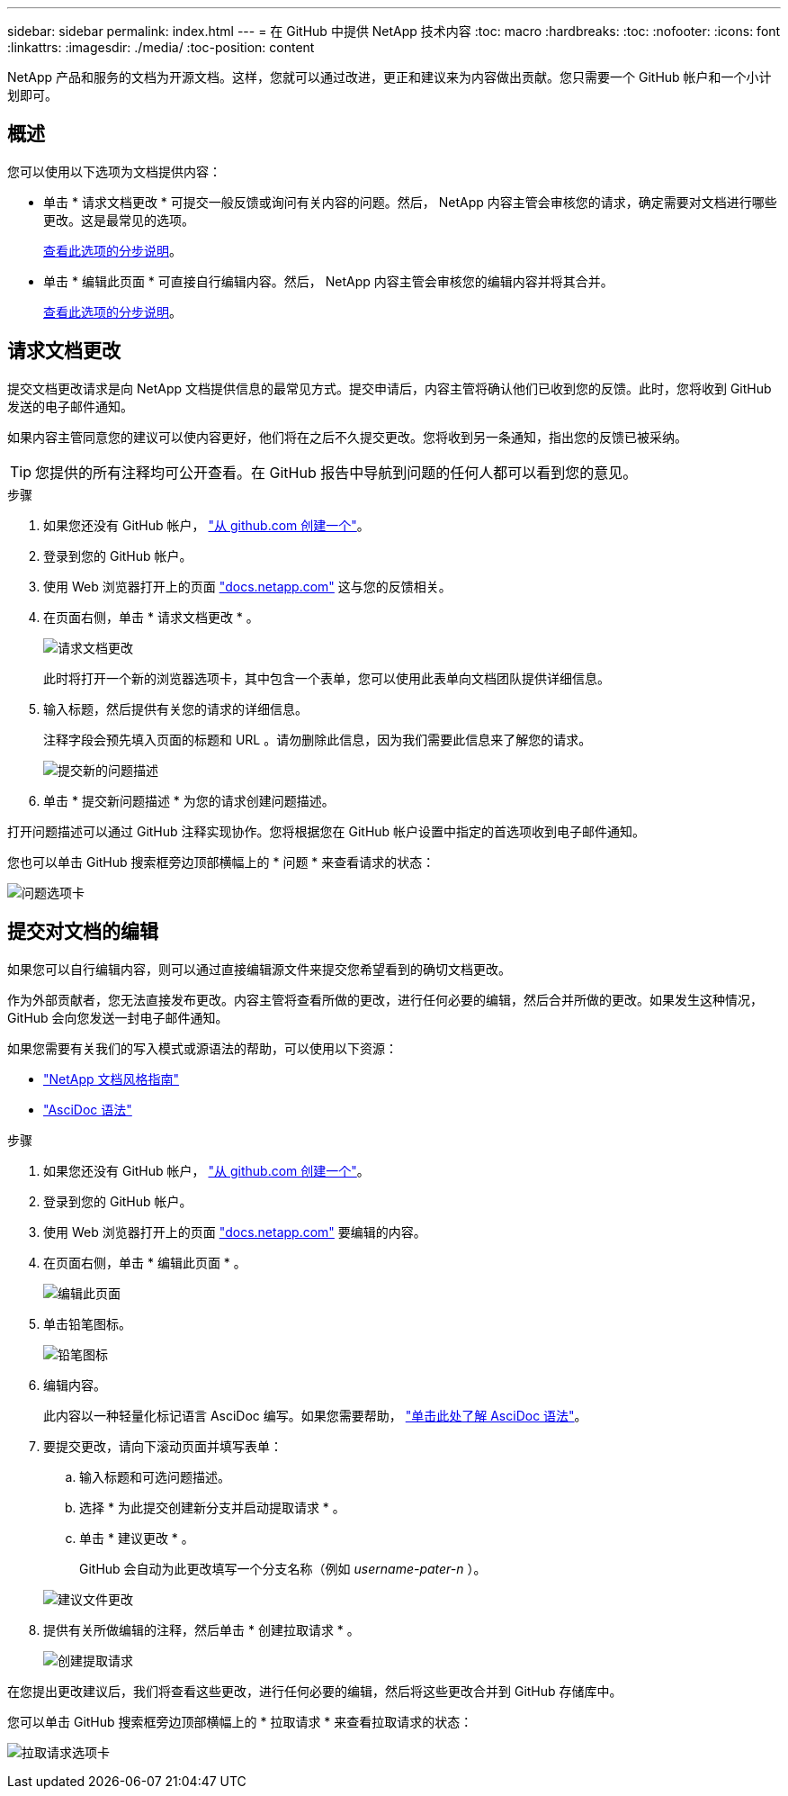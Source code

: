 ---
sidebar: sidebar 
permalink: index.html 
---
= 在 GitHub 中提供 NetApp 技术内容
:toc: macro
:hardbreaks:
:toc: 
:nofooter: 
:icons: font
:linkattrs: 
:imagesdir: ./media/
:toc-position: content


[role="lead"]
NetApp 产品和服务的文档为开源文档。这样，您就可以通过改进，更正和建议来为内容做出贡献。您只需要一个 GitHub 帐户和一个小计划即可。



== 概述

您可以使用以下选项为文档提供内容：

* 单击 * 请求文档更改 * 可提交一般反馈或询问有关内容的问题。然后， NetApp 内容主管会审核您的请求，确定需要对文档进行哪些更改。这是最常见的选项。
+
<<Request doc changes,查看此选项的分步说明>>。

* 单击 * 编辑此页面 * 可直接自行编辑内容。然后， NetApp 内容主管会审核您的编辑内容并将其合并。
+
<<Submit edits to the docs,查看此选项的分步说明>>。





== 请求文档更改

提交文档更改请求是向 NetApp 文档提供信息的最常见方式。提交申请后，内容主管将确认他们已收到您的反馈。此时，您将收到 GitHub 发送的电子邮件通知。

如果内容主管同意您的建议可以使内容更好，他们将在之后不久提交更改。您将收到另一条通知，指出您的反馈已被采纳。


TIP: 您提供的所有注释均可公开查看。在 GitHub 报告中导航到问题的任何人都可以看到您的意见。

.步骤
. 如果您还没有 GitHub 帐户， https://github.com/join["从 github.com 创建一个"^]。
. 登录到您的 GitHub 帐户。
. 使用 Web 浏览器打开上的页面 https://docs.netapp.com["docs.netapp.com"] 这与您的反馈相关。
. 在页面右侧，单击 * 请求文档更改 * 。
+
image:screenshot-request-doc-changes.png["请求文档更改"]

+
此时将打开一个新的浏览器选项卡，其中包含一个表单，您可以使用此表单向文档团队提供详细信息。

. 输入标题，然后提供有关您的请求的详细信息。
+
注释字段会预先填入页面的标题和 URL 。请勿删除此信息，因为我们需要此信息来了解您的请求。

+
image:screenshot-submit-new-issue.png["提交新的问题描述"]

. 单击 * 提交新问题描述 * 为您的请求创建问题描述。


打开问题描述可以通过 GitHub 注释实现协作。您将根据您在 GitHub 帐户设置中指定的首选项收到电子邮件通知。

您也可以单击 GitHub 搜索框旁边顶部横幅上的 * 问题 * 来查看请求的状态：

image:screenshot-issues.png["问题选项卡"]



== 提交对文档的编辑

如果您可以自行编辑内容，则可以通过直接编辑源文件来提交您希望看到的确切文档更改。

作为外部贡献者，您无法直接发布更改。内容主管将查看所做的更改，进行任何必要的编辑，然后合并所做的更改。如果发生这种情况， GitHub 会向您发送一封电子邮件通知。

如果您需要有关我们的写入模式或源语法的帮助，可以使用以下资源：

* link:style.html["NetApp 文档风格指南"]
* link:asciidoc_syntax.html["AsciDoc 语法"]


.步骤
. 如果您还没有 GitHub 帐户， https://github.com/join["从 github.com 创建一个"^]。
. 登录到您的 GitHub 帐户。
. 使用 Web 浏览器打开上的页面 https://docs.netapp.com["docs.netapp.com"] 要编辑的内容。
. 在页面右侧，单击 * 编辑此页面 * 。
+
image:screenshot-edit-this-page.png["编辑此页面"]

. 单击铅笔图标。
+
image:screenshot-pencil-icon.png["铅笔图标"]

. 编辑内容。
+
此内容以一种轻量化标记语言 AsciDoc 编写。如果您需要帮助， link:asciidoc_syntax.html["单击此处了解 AsciDoc 语法"]。

. 要提交更改，请向下滚动页面并填写表单：
+
.. 输入标题和可选问题描述。
.. 选择 * 为此提交创建新分支并启动提取请求 * 。
.. 单击 * 建议更改 * 。
+
GitHub 会自动为此更改填写一个分支名称（例如 _username-pater-n_ ）。

+
image:screenshot-propose-change.png["建议文件更改"]



. 提供有关所做编辑的注释，然后单击 * 创建拉取请求 * 。
+
image:screenshot-create-pull-request.png["创建提取请求"]



在您提出更改建议后，我们将查看这些更改，进行任何必要的编辑，然后将这些更改合并到 GitHub 存储库中。

您可以单击 GitHub 搜索框旁边顶部横幅上的 * 拉取请求 * 来查看拉取请求的状态：

image:screenshot-view-pull-requests.png["拉取请求选项卡"]

